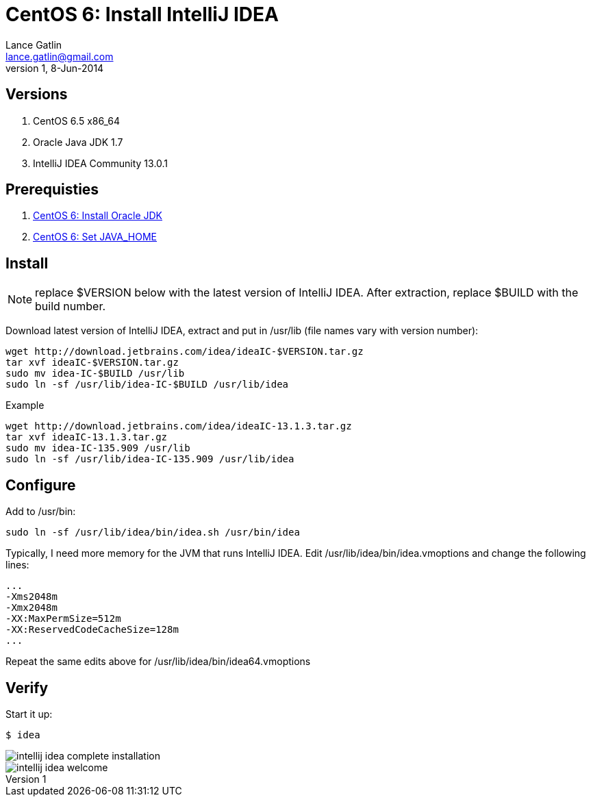 CentOS 6: Install IntelliJ IDEA
===============================
Lance Gatlin <lance.gatlin@gmail.com>
v1,8-Jun-2014
:imagesdir: centos-6-install-intellij-idea/
:blogpost-status: unpublished
:blogpost-categories: centos6,intellij_idea

== Versions
1. CentOS 6.5 x86_64
2. Oracle Java JDK 1.7
3. IntelliJ IDEA Community 13.0.1

== Prerequisties
1. link:centos-6-install-oracle-jdk.asciidoc[CentOS 6: Install Oracle JDK]
2. link:centos-6-set-java_home.asciidoc[CentOS 6: Set JAVA_HOME]

== Install
NOTE: replace $VERSION below with the latest version of IntelliJ IDEA. After extraction, replace $BUILD with the build number. 

Download latest version of IntelliJ IDEA, extract and put in /usr/lib (file names vary with version number):
[source,sh,numbered]
----
wget http://download.jetbrains.com/idea/ideaIC-$VERSION.tar.gz
tar xvf ideaIC-$VERSION.tar.gz
sudo mv idea-IC-$BUILD /usr/lib
sudo ln -sf /usr/lib/idea-IC-$BUILD /usr/lib/idea
----

.Example
[source,sh,numbered]
----
wget http://download.jetbrains.com/idea/ideaIC-13.1.3.tar.gz
tar xvf ideaIC-13.1.3.tar.gz
sudo mv idea-IC-135.909 /usr/lib
sudo ln -sf /usr/lib/idea-IC-135.909 /usr/lib/idea
----

== Configure
Add to /usr/bin:
[source,sh,numbered]
sudo ln -sf /usr/lib/idea/bin/idea.sh /usr/bin/idea 

Typically, I need more memory for the JVM that runs IntelliJ IDEA. Edit /usr/lib/idea/bin/idea.vmoptions and change the following lines:
----
...
-Xms2048m
-Xmx2048m
-XX:MaxPermSize=512m
-XX:ReservedCodeCacheSize=128m
...
----

Repeat the same edits above for /usr/lib/idea/bin/idea64.vmoptions

== Verify
Start it up:
----
$ idea
----

image::intellij-idea-complete-installation.png[]

image::intellij-idea-welcome.png[]

